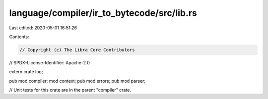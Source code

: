 language/compiler/ir_to_bytecode/src/lib.rs
===========================================

Last edited: 2020-05-01 16:51:26

Contents:

.. code-block:: rs

    // Copyright (c) The Libra Core Contributors
// SPDX-License-Identifier: Apache-2.0

extern crate log;

pub mod compiler;
mod context;
pub mod errors;
pub mod parser;

// Unit tests for this crate are in the parent "compiler" crate.


